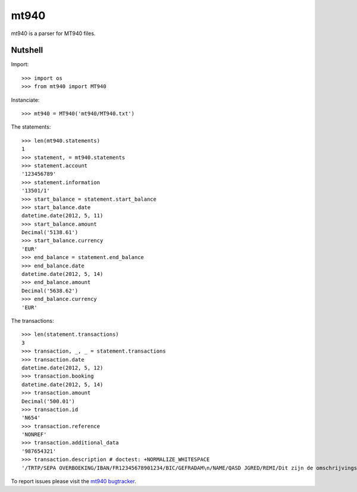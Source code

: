 mt940
=====

mt940 is a parser for MT940 files.

Nutshell
--------

Import::

    >>> import os
    >>> from mt940 import MT940

Instanciate::

    >>> mt940 = MT940('mt940/MT940.txt')

The statements::

    >>> len(mt940.statements)
    1
    >>> statement, = mt940.statements
    >>> statement.account
    '123456789'
    >>> statement.information
    '13501/1'
    >>> start_balance = statement.start_balance
    >>> start_balance.date
    datetime.date(2012, 5, 11)
    >>> start_balance.amount
    Decimal('5138.61')
    >>> start_balance.currency
    'EUR'
    >>> end_balance = statement.end_balance
    >>> end_balance.date
    datetime.date(2012, 5, 14)
    >>> end_balance.amount
    Decimal('5638.62')
    >>> end_balance.currency
    'EUR'

The transactions::

    >>> len(statement.transactions)
    3
    >>> transaction, _, _ = statement.transactions
    >>> transaction.date
    datetime.date(2012, 5, 12)
    >>> transaction.booking
    datetime.date(2012, 5, 14)
    >>> transaction.amount
    Decimal('500.01')
    >>> transaction.id
    'N654'
    >>> transaction.reference
    'NONREF'
    >>> transaction.additional_data
    '987654321'
    >>> transaction.description # doctest: +NORMALIZE_WHITESPACE
    '/TRTP/SEPA OVERBOEKING/IBAN/FR12345678901234/BIC/GEFRADAM\n/NAME/QASD JGRED/REMI/Dit zijn de omschrijvingsregels/EREF/NOTPRO\nVIDED'

To report issues please visit the `mt940 bugtracker`_.

.. _mt940 bugtracker: http://mt940.b2ck.com/


